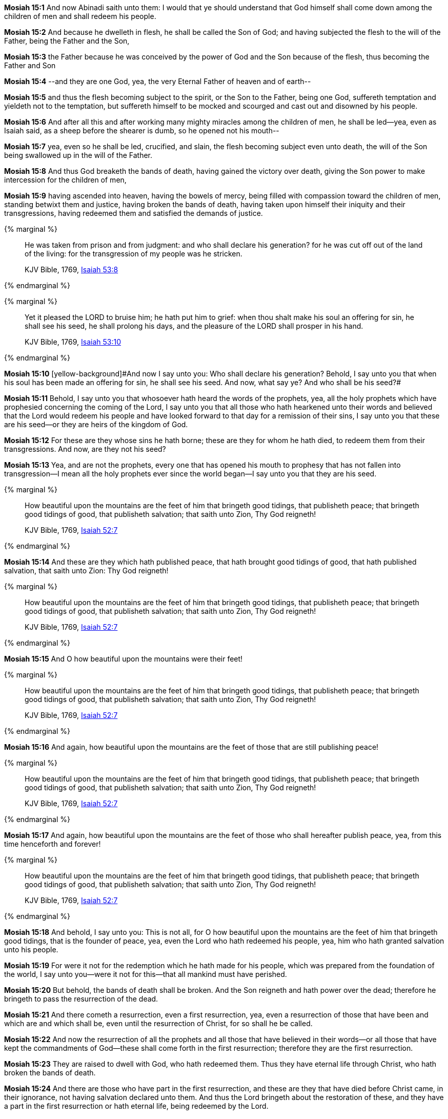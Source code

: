 *Mosiah 15:1* And now Abinadi saith unto them: I would that ye should understand that God himself shall come down among the children of men and shall redeem his people.

*Mosiah 15:2* And because he dwelleth in flesh, he shall be called the Son of God; and having subjected the flesh to the will of the Father, being the Father and the Son,

*Mosiah 15:3* the Father because he was conceived by the power of God and the Son because of the flesh, thus becoming the Father and Son

*Mosiah 15:4* --and they are one God, yea, the very Eternal Father of heaven and of earth--

*Mosiah 15:5* and thus the flesh becoming subject to the spirit, or the Son to the Father, being one God, suffereth temptation and yieldeth not to the temptation, but suffereth himself to be mocked and scourged and cast out and disowned by his people.

*Mosiah 15:6* And after all this and after working many mighty miracles among the children of men, he shall be led--yea, even as Isaiah said, as a sheep before the shearer is dumb, so he opened not his mouth--

*Mosiah 15:7* yea, even so he shall be led, crucified, and slain, the flesh becoming subject even unto death, the will of the Son being swallowed up in the will of the Father.

*Mosiah 15:8* And thus God breaketh the bands of death, having gained the victory over death, giving the Son power to make intercession for the children of men,

*Mosiah 15:9* having ascended into heaven, having the bowels of mercy, being filled with compassion toward the children of men, standing betwixt them and justice, having broken the bands of death, having taken upon himself their iniquity and their transgressions, having redeemed them and satisfied the demands of justice.

{% marginal %}
____
He was taken from prison and from judgment: and who shall declare his generation? for he was cut off out of the land of the living: for the transgression of my people was he stricken.

KJV Bible, 1769, http://www.kingjamesbibleonline.org/Isaiah-Chapter-53/[Isaiah 53:8]
____
{% endmarginal %}


{% marginal %}
____
Yet it pleased the LORD to bruise him; he hath put him to grief: when thou shalt make his soul an offering for sin, he shall see his seed, he shall prolong his days, and the pleasure of the LORD shall prosper in his hand.

KJV Bible, 1769, http://www.kingjamesbibleonline.org/Isaiah-Chapter-53/[Isaiah 53:10]
____
{% endmarginal %}


*Mosiah 15:10* [yellow-background]#[yellow-background]#And now I say unto you: Who shall declare his generation? Behold, I say unto you that when his soul has been made an offering for sin, he shall see his seed. And now, what say ye? And who shall be his seed?##

*Mosiah 15:11* Behold, I say unto you that whosoever hath heard the words of the prophets, yea, all the holy prophets which have prophesied concerning the coming of the Lord, I say unto you that all those who hath hearkened unto their words and believed that the Lord would redeem his people and have looked forward to that day for a remission of their sins, I say unto you that these are his seed--or they are heirs of the kingdom of God.

*Mosiah 15:12* For these are they whose sins he hath borne; these are they for whom he hath died, to redeem them from their transgressions. And now, are they not his seed?

*Mosiah 15:13* Yea, and are not the prophets, every one that has opened his mouth to prophesy that has not fallen into transgression--I mean all the holy prophets ever since the world began--I say unto you that they are his seed.

{% marginal %}
____
How beautiful upon the mountains are the feet of him that bringeth good tidings, that publisheth peace; that bringeth good tidings of good, that publisheth salvation; that saith unto Zion, Thy God reigneth!

KJV Bible, 1769, http://www.kingjamesbibleonline.org/Isaiah-Chapter-52/[Isaiah 52:7]
____
{% endmarginal %}


*Mosiah 15:14* [yellow-background]#And these are they which hath published peace, that hath brought good tidings of good, that hath published salvation, that saith unto Zion: Thy God reigneth!#

{% marginal %}
____
How beautiful upon the mountains are the feet of him that bringeth good tidings, that publisheth peace; that bringeth good tidings of good, that publisheth salvation; that saith unto Zion, Thy God reigneth!

KJV Bible, 1769, http://www.kingjamesbibleonline.org/Isaiah-Chapter-52/[Isaiah 52:7]
____
{% endmarginal %}


*Mosiah 15:15* [yellow-background]#And O how beautiful upon the mountains were their feet!#

{% marginal %}
____
How beautiful upon the mountains are the feet of him that bringeth good tidings, that publisheth peace; that bringeth good tidings of good, that publisheth salvation; that saith unto Zion, Thy God reigneth!

KJV Bible, 1769, http://www.kingjamesbibleonline.org/Isaiah-Chapter-52/[Isaiah 52:7]
____
{% endmarginal %}


*Mosiah 15:16* [yellow-background]#And again, how beautiful upon the mountains are the feet of those that are still publishing peace!#

{% marginal %}
____
How beautiful upon the mountains are the feet of him that bringeth good tidings, that publisheth peace; that bringeth good tidings of good, that publisheth salvation; that saith unto Zion, Thy God reigneth!

KJV Bible, 1769, http://www.kingjamesbibleonline.org/Isaiah-Chapter-52/[Isaiah 52:7]
____
{% endmarginal %}


*Mosiah 15:17* [yellow-background]#And again, how beautiful upon the mountains are the feet of those who shall hereafter publish peace, yea, from this time henceforth and forever!#

{% marginal %}
____
How beautiful upon the mountains are the feet of him that bringeth good tidings, that publisheth peace; that bringeth good tidings of good, that publisheth salvation; that saith unto Zion, Thy God reigneth!

KJV Bible, 1769, http://www.kingjamesbibleonline.org/Isaiah-Chapter-52/[Isaiah 52:7]
____
{% endmarginal %}


*Mosiah 15:18* [yellow-background]#And behold, I say unto you: This is not all, for O how beautiful upon the mountains are the feet of him that bringeth good tidings, that is the founder of peace, yea, even the Lord who hath redeemed his people, yea, him who hath granted salvation unto his people.#

*Mosiah 15:19* For were it not for the redemption which he hath made for his people, which was prepared from the foundation of the world, I say unto you--were it not for this--that all mankind must have perished.

*Mosiah 15:20* But behold, the bands of death shall be broken. And the Son reigneth and hath power over the dead; therefore he bringeth to pass the resurrection of the dead.

*Mosiah 15:21* And there cometh a resurrection, even a first resurrection, yea, even a resurrection of those that have been and which are and which shall be, even until the resurrection of Christ, for so shall he be called.

*Mosiah 15:22* And now the resurrection of all the prophets and all those that have believed in their words--or all those that have kept the commandments of God--these shall come forth in the first resurrection; therefore they are the first resurrection.

*Mosiah 15:23* They are raised to dwell with God, who hath redeemed them. Thus they have eternal life through Christ, who hath broken the bands of death.

*Mosiah 15:24* And there are those who have part in the first resurrection, and these are they that have died before Christ came, in their ignorance, not having salvation declared unto them. And thus the Lord bringeth about the restoration of these, and they have a part in the first resurrection or hath eternal life, being redeemed by the Lord.

*Mosiah 15:25* And little children also hath eternal life.

*Mosiah 15:26* But behold and fear and tremble before God--for ye had ought to tremble--for the Lord redeemeth none such that rebelleth against him and dieth in their sins--yea, even all those that have perished in their sins, ever since the world began--that have willfully rebelled against God, that have known the commandments of God and would not keep them. These are they that have no part in the first resurrection.

*Mosiah 15:27* Therefore had ye not ought to tremble? For salvation cometh to none such, for the Lord hath redeemed none such. Yea, neither can the Lord redeem such, for he cannot deny himself; for he cannot deny justice when it hath its claim.

*Mosiah 15:28* And now I say unto you that the time shall come that the salvation of the Lord shall be declared to every nation, kindred, tongue, and people.

{% marginal %}
____
Thy watchmen shall lift up the voice; with the voice together shall they sing: for they shall see eye to eye, when the LORD shall bring again Zion.

KJV Bible, 1769, http://www.kingjamesbibleonline.org/Isaiah-Chapter-52/[Isaiah 52:8]
____
{% endmarginal %}


*Mosiah 15:29* [yellow-background]#Yea, Lord, thy watchmen shall lift up their voice; with the voice together shall they sing. For they shall see eye to eye when the Lord shall bring again Zion.#

{% marginal %}
____
Break forth into joy, sing together, ye waste places of Jerusalem: for the LORD hath comforted his people, he hath redeemed Jerusalem.

KJV Bible, 1769, http://www.kingjamesbibleonline.org/Isaiah-Chapter-52/[Isaiah 52:9]
____
{% endmarginal %}


*Mosiah 15:30* [yellow-background]#Break forth into joy! Sing together, ye waste places of Jerusalem! For the Lord hath comforted his people; he hath redeemed Jerusalem.#

{% marginal %}
____
The LORD hath made bare his holy arm in the eyes of all the nations; and all the ends of the earth shall see the salvation of our God.

KJV Bible, 1769, http://www.kingjamesbibleonline.org/Isaiah-Chapter-52/[Isaiah 52:10]
____
{% endmarginal %}


*Mosiah 15:31* [yellow-background]#The Lord hath made bare his holy arm in the eyes of all the nations, and all the ends of the earth shall see the salvation of our God.#


